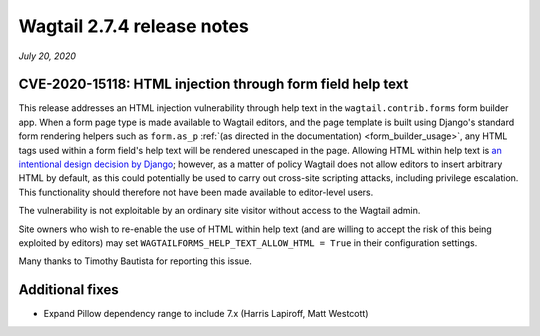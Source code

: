 ===========================
Wagtail 2.7.4 release notes
===========================

*July 20, 2020*

CVE-2020-15118: HTML injection through form field help text
~~~~~~~~~~~~~~~~~~~~~~~~~~~~~~~~~~~~~~~~~~~~~~~~~~~~~~~~~~~

This release addresses an HTML injection vulnerability through help text in the ``wagtail.contrib.forms`` form builder app. When a form page type is made available to Wagtail editors, and the page template is built using Django's standard form rendering helpers such as ``form.as_p`` :ref:`(as directed in the documentation) <form_builder_usage>`, any HTML tags used within a form field's help text will be rendered unescaped in the page. Allowing HTML within help text is `an intentional design decision by Django <https://docs.djangoproject.com/en/3.0/ref/models/fields/#django.db.models.Field.help_text>`_; however, as a matter of policy Wagtail does not allow editors to insert arbitrary HTML by default, as this could potentially be used to carry out cross-site scripting attacks, including privilege escalation. This functionality should therefore not have been made available to editor-level users.

The vulnerability is not exploitable by an ordinary site visitor without access to the Wagtail admin.

Site owners who wish to re-enable the use of HTML within help text (and are willing to accept the risk of this being exploited by editors) may set ``WAGTAILFORMS_HELP_TEXT_ALLOW_HTML = True`` in their configuration settings.

Many thanks to Timothy Bautista for reporting this issue.


Additional fixes
~~~~~~~~~~~~~~~~

* Expand Pillow dependency range to include 7.x (Harris Lapiroff, Matt Westcott)
